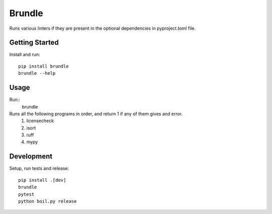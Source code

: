 ..  Copyright (c) 2024, Janus Heide.
..  All rights reserved.
..
.. Distributed under the "BSD 3-Clause License", see LICENSE.rst.

Brundle
=======

.. image:: https://github.com/janusheide/brundle/actions/workflows/unittests.yml/badge.svg
    :target: https://github.com/janusheide/brundle/actions/workflows/unittests.yml
    :alt: Unit tests

.. image:: https://img.shields.io/pypi/pyversions/brundle
   :alt: PyPI - Python Version

.. image:: https://img.shields.io/librariesio/github/janusheide/brundle
   :alt: Libraries.io dependency status for GitHub repo


Runs various linters if they are present in the optional dependencies in pyproject.toml file.

Getting Started
---------------

Install and run::

    pip install brundle
    brundle --help

Usage
-----

Run::
    brundle

Runs all the following programs in order, and return 1 if any of them gives and error.
    1. licensecheck
    2. isort
    3. ruff
    4. mypy


Development
-----------

Setup, run tests and release::

    pip install .[dev]
    brundle
    pytest
    python boil.py release
